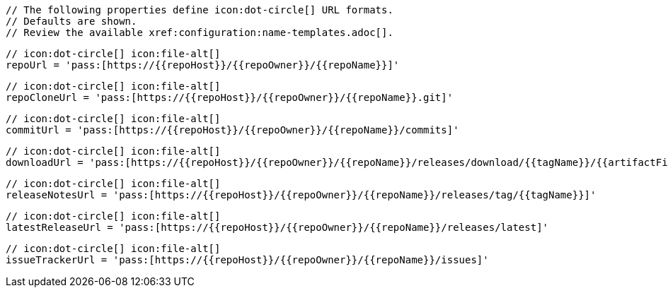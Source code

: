       // The following properties define icon:dot-circle[] URL formats.
      // Defaults are shown.
      // Review the available xref:configuration:name-templates.adoc[].

      // icon:dot-circle[] icon:file-alt[]
      repoUrl = 'pass:[https://{{repoHost}}/{{repoOwner}}/{{repoName}}]'

      // icon:dot-circle[] icon:file-alt[]
      repoCloneUrl = 'pass:[https://{{repoHost}}/{{repoOwner}}/{{repoName}}.git]'

      // icon:dot-circle[] icon:file-alt[]
      commitUrl = 'pass:[https://{{repoHost}}/{{repoOwner}}/{{repoName}}/commits]'

      // icon:dot-circle[] icon:file-alt[]
      downloadUrl = 'pass:[https://{{repoHost}}/{{repoOwner}}/{{repoName}}/releases/download/{{tagName}}/{{artifactFileName}}]'

      // icon:dot-circle[] icon:file-alt[]
      releaseNotesUrl = 'pass:[https://{{repoHost}}/{{repoOwner}}/{{repoName}}/releases/tag/{{tagName}}]'

      // icon:dot-circle[] icon:file-alt[]
      latestReleaseUrl = 'pass:[https://{{repoHost}}/{{repoOwner}}/{{repoName}}/releases/latest]'

      // icon:dot-circle[] icon:file-alt[]
      issueTrackerUrl = 'pass:[https://{{repoHost}}/{{repoOwner}}/{{repoName}}/issues]'